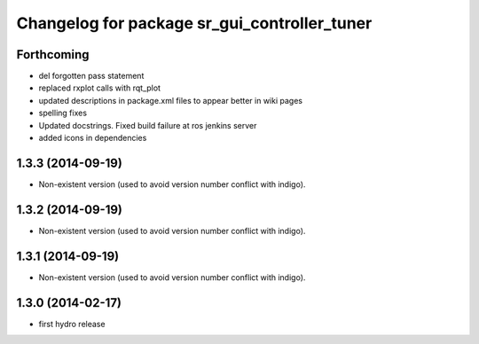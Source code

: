 ^^^^^^^^^^^^^^^^^^^^^^^^^^^^^^^^^^^^^^^^^^^^^
Changelog for package sr_gui_controller_tuner
^^^^^^^^^^^^^^^^^^^^^^^^^^^^^^^^^^^^^^^^^^^^^

Forthcoming
-----------
* del forgotten pass statement
* replaced rxplot calls with rqt_plot
* updated descriptions in package.xml files to appear better in wiki pages
* spelling fixes
* Updated docstrings. Fixed build failure at ros jenkins server
* added icons in dependencies

1.3.3 (2014-09-19)
------------------
* Non-existent version (used to avoid version number conflict with indigo).

1.3.2 (2014-09-19)
------------------
* Non-existent version (used to avoid version number conflict with indigo).

1.3.1 (2014-09-19)
------------------
* Non-existent version (used to avoid version number conflict with indigo).

1.3.0 (2014-02-17)
------------------
* first hydro release
